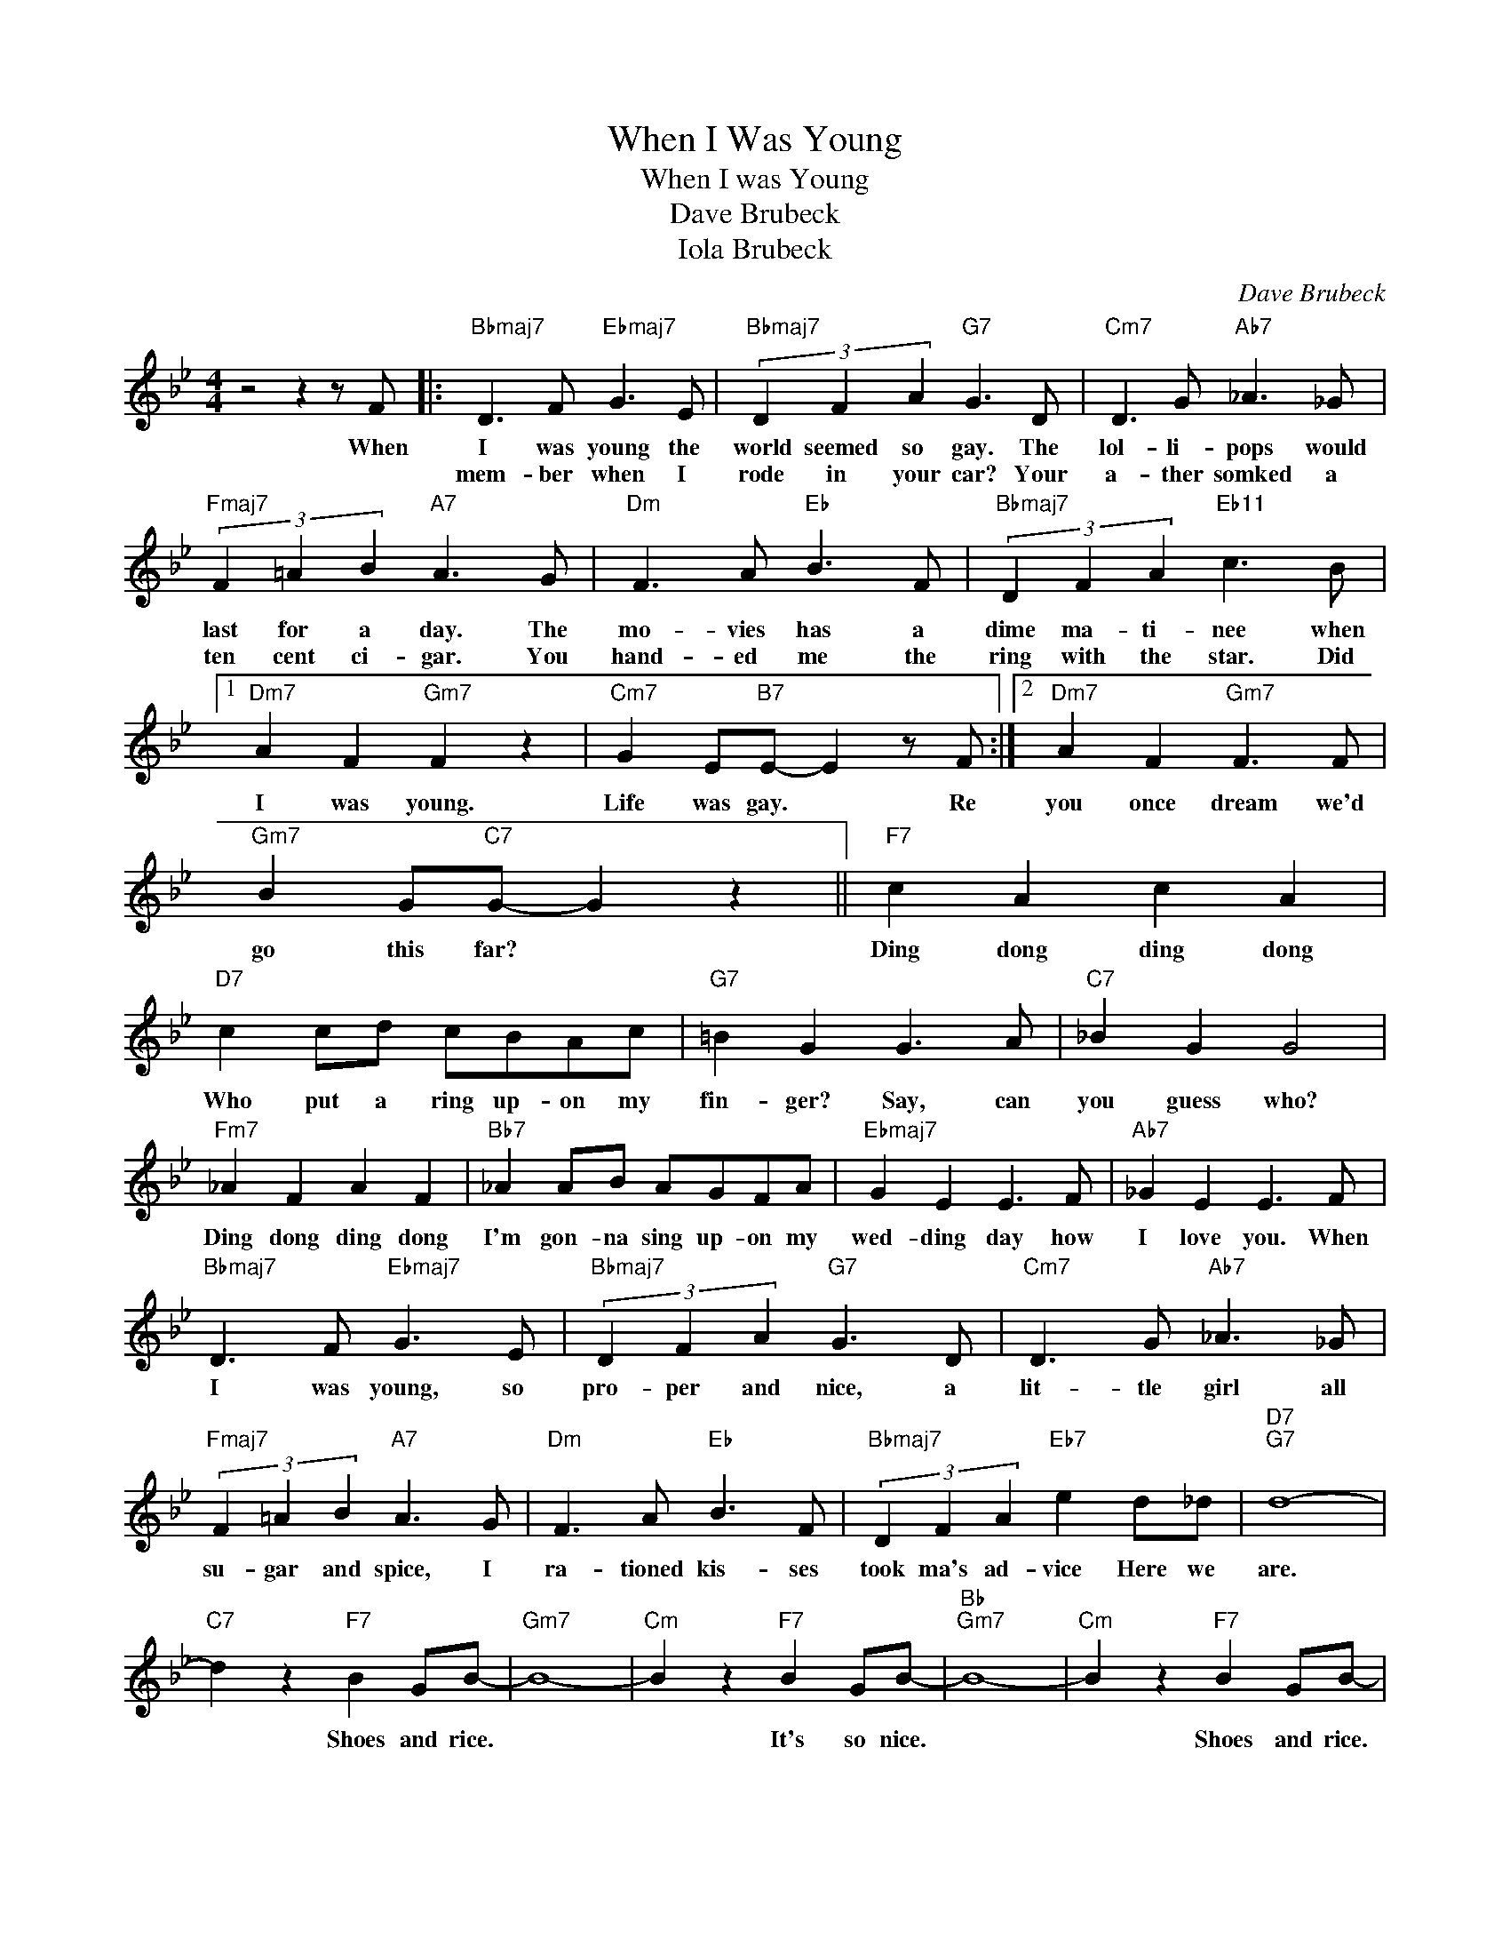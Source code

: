 X:1
T:When I Was Young
T:When I was Young
T:Dave Brubeck
T:Iola Brubeck
C:Dave Brubeck
Z:All Rights Reserved
L:1/8
M:4/4
K:Bb
V:1 treble 
%%MIDI program 0
V:1
 z4 z2 z F |:"Bbmaj7" D3 F"Ebmaj7" G3 E |"Bbmaj7" (3D2 F2 A2"G7" G3 D |"Cm7" D3 G"Ab7" _A3 _G | %4
w: When|I was young the|world seemed so gay. The|lol- li- pops would|
w: |mem- ber when I|rode in your car? Your|a- ther somked a|
"Fmaj7" (3F2 =A2 B2"A7" A3 G |"Dm" F3 A"Eb" B3 F |"Bbmaj7" (3D2 F2 A2"Eb11" c3 B |1 %7
w: last for a day. The|mo- vies has a|dime ma- ti- nee when|
w: ten cent ci- gar. You|hand- ed me the|ring with the star. Did|
"^Dm7" A2 F2"Gm7" F2 z2 |"Cm7" G2 E"B7"E- E2 z F :|2"Dm7" A2 F2"Gm7" F3 F | %10
w: I was young.|Life was gay. * Re|you once dream we'd|
w: |||
"Gm7" B2 G"C7"G- G2 z2 ||"F7" c2 A2 c2 A2 |"D7" c2 cd cBAc |"G7" =B2 G2 G3 A |"C7" _B2 G2 G4 | %15
w: go this far? *|Ding dong ding dong|Who put a ring up- on my|fin- ger? Say, can|you guess who?|
w: |||||
"Fm7" _A2 F2 A2 F2 |"Bb7" _A2 AB AGFA |"Ebmaj7" G2 E2 E3 F |"Ab7" _G2 E2 E3 F | %19
w: Ding dong ding dong|I'm gon- na sing up- on my|wed- ding day how|I love you. When|
w: ||||
"Bbmaj7" D3 F"Ebmaj7" G3 E |"Bbmaj7" (3D2 F2 A2"G7" G3 D |"Cm7" D3 G"Ab7" _A3 _G | %22
w: I was young, so|pro- per and nice, a|lit- tle girl all|
w: |||
"Fmaj7" (3F2 =A2 B2"A7" A3 G |"Dm" F3 A"Eb" B3 F |"Bbmaj7" (3D2 F2 A2"Eb7" e2 d_d |"D7""G7" d8- | %26
w: su- gar and spice, I|ra- tioned kis- ses|took ma's ad- vice Here we|are.|
w: ||||
"C7" d2 z2"F7" B2 GB- |"Gm7" B8- |"Cm" B2 z2"F7" B2 GB- |"Bb""Gm7" B8- |"Cm" B2 z2"F7" B2 GB- | %31
w: * Shoes and rice.||* It's so nice.||* Shoes and rice.|
w: |||||
"Bb""Gm7" B8- |"Cm" B2 z2"F7" B2 GB- |"Bb" B8- | B6 z2 |] %35
w: |* We'll stay young.|||
w: ||||

